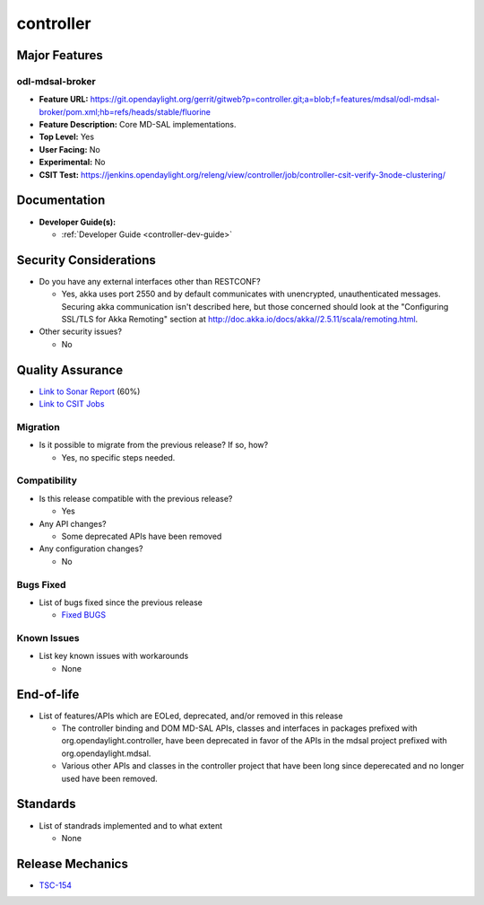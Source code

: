 ==========
controller
==========

Major Features
==============

odl-mdsal-broker
----------------

* **Feature URL:** https://git.opendaylight.org/gerrit/gitweb?p=controller.git;a=blob;f=features/mdsal/odl-mdsal-broker/pom.xml;hb=refs/heads/stable/fluorine
* **Feature Description:**  Core MD-SAL implementations.
* **Top Level:** Yes
* **User Facing:** No
* **Experimental:** No
* **CSIT Test:** https://jenkins.opendaylight.org/releng/view/controller/job/controller-csit-verify-3node-clustering/

Documentation
=============

* **Developer Guide(s):**

  * :ref:`Developer Guide <controller-dev-guide>`

Security Considerations
=======================

* Do you have any external interfaces other than RESTCONF?

  * Yes, akka uses port 2550 and by default communicates with unencrypted, unauthenticated messages. Securing akka communication isn't described here, but those concerned should look at the "Configuring SSL/TLS for Akka Remoting" section at http://doc.akka.io/docs/akka//2.5.11/scala/remoting.html.

* Other security issues?

  * No

Quality Assurance
=================

* `Link to Sonar Report <https://jenkins.opendaylight.org/releng/view/controller/job/controller-sonar/>`_ (60%)
* `Link to CSIT Jobs <https://jenkins.opendaylight.org/releng/view/controller/>`_

Migration
---------

* Is it possible to migrate from the previous release? If so, how?

  * Yes, no specific steps needed.

Compatibility
-------------

* Is this release compatible with the previous release?

  * Yes

* Any API changes?

  * Some deprecated APIs have been removed

* Any configuration changes?

  * No

Bugs Fixed
----------

* List of bugs fixed since the previous release

  * `Fixed BUGS <https://jira.opendaylight.org/issues/?jql=project%20%3D%20CONTROLLER%20AND%20issuetype%20%3D%20Bug%20AND%20status%20%3D%20Resolved%20AND%20resolution%20%3D%20Done%20AND%20resolutiondate%20%3E%20%272018%2F10%2F01%27%20ORDER%20BY%20resolutiondate>`_

Known Issues
------------

* List key known issues with workarounds

  * None

End-of-life
===========

* List of features/APIs which are EOLed, deprecated, and/or removed in this
  release

  * The controller binding and DOM MD-SAL APIs, classes and interfaces in packages prefixed with  org.opendaylight.controller, have been deprecated in favor of the APIs in the mdsal project prefixed with org.opendaylight.mdsal.

  * Various other APIs and classes in the controller project that have been long since
    deperecated and no longer used have been removed.

Standards
=========

* List of standrads implemented and to what extent

  * None

Release Mechanics
=================

* `TSC-154 <https://jira.opendaylight.org/browse/TSC-134>`_
